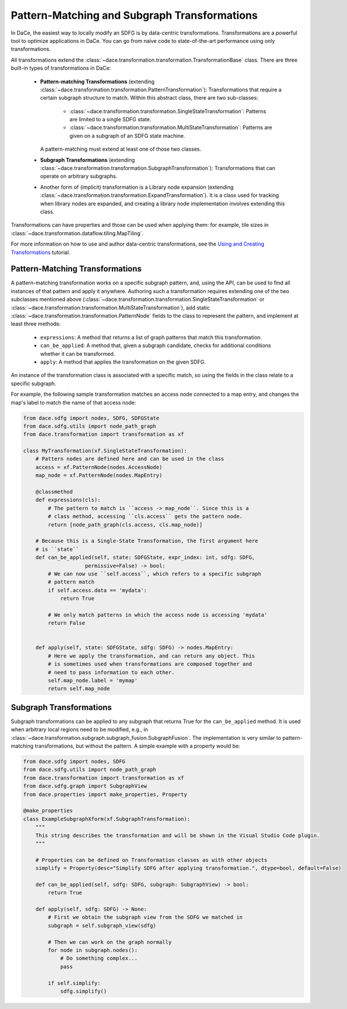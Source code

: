 Pattern-Matching and Subgraph Transformations
=============================================

In DaCe, the easiest way to locally modify an SDFG is by data-centric transformations. Transformations are a powerful
tool to optimize applications in DaCe. You can go from naive code to state-of-the-art performance using only transformations.

All transformations extend the :class:`~dace.transformation.transformation.TransformationBase` class. There are three built-in types of transformations in DaCe:

  * **Pattern-matching Transformations** (extending :class:`~dace.transformation.transformation.PatternTransformation`): Transformations that require a certain 
    subgraph structure to match. Within this abstract class, there are two sub-classes:

      * :class:`~dace.transformation.transformation.SingleStateTransformation`: Patterns are limited to a single SDFG state.
      * :class:`~dace.transformation.transformation.MultiStateTransformation`: Patterns are given on a subgraph of an SDFG state machine.

    A pattern-matching must extend at least one of those two classes.
  * **Subgraph Transformations** (extending :class:`~dace.transformation.transformation.SubgraphTransformation`): Transformations that can operate on arbitrary
    subgraphs. 
  * Another form of (implicit) transformation is a Library node expansion (extending :class:`~dace.transformation.transformation.ExpandTransformation`). It is
    a class used for tracking when library nodes are expanded, and creating a library node implementation involves
    extending this class.

Transformations can have properties and those can be used when applying them: for example, tile sizes in :class:`~dace.transformation.dataflow.tiling.MapTiling`.

For more information on how to use and author data-centric transformations, see the `Using and Creating Transformations <https://nbviewer.jupyter.org/github/spcl/dace/blob/master/tutorials/transformations.ipynb>`_
tutorial.


Pattern-Matching Transformations
--------------------------------

A pattern-matching transformation works on a specific subgraph pattern, and, using the API, can be used to find all
instances of that pattern and apply it anywhere.
Authoring such a transformation requires extending one of the two subclasses mentioned above 
(:class:`~dace.transformation.transformation.SingleStateTransformation` or :class:`~dace.transformation.transformation.MultiStateTransformation`), add static :class:`~dace.transformation.transformation.PatternNode` fields to the class to 
represent the pattern, and implement at least three methods:

  * ``expressions``: A method that returns a list of graph patterns that match this transformation.
  * ``can_be_applied``: A method that, given a subgraph candidate, checks for additional conditions whether it can be transformed.
  * ``apply``: A method that applies the transformation on the given SDFG.

An instance of the transformation class is associated with a specific match, so using the fields in the class relate
to a specific subgraph.

For example, the following sample transformation matches an access node connected to a map entry, and changes the map's
label to match the name of that access node:

.. code-block:: python

    from dace.sdfg import nodes, SDFG, SDFGState
    from dace.sdfg.utils import node_path_graph
    from dace.transformation import transformation as xf

    class MyTransformation(xf.SingleStateTransformation):
        # Pattern nodes are defined here and can be used in the class
        access = xf.PatternNode(nodes.AccessNode)
        map_node = xf.PatternNode(nodes.MapEntry)

        @classmethod
        def expressions(cls):
            # The pattern to match is ``access -> map_node``. Since this is a
            # class method, accessing ``cls.access`` gets the pattern node.
            return [node_path_graph(cls.access, cls.map_node)]
        
        # Because this is a Single-State Transformation, the first argument here
        # is ``state``
        def can_be_applied(self, state: SDFGState, expr_index: int, sdfg: SDFG,
                        permissive=False) -> bool:
            # We can now use ``self.access``, which refers to a specific subgraph
            # pattern match
            if self.access.data == 'mydata':
                return True
            
            # We only match patterns in which the access node is accessing 'mydata'
            return False


        def apply(self, state: SDFGState, sdfg: SDFG) -> nodes.MapEntry:
            # Here we apply the transformation, and can return any object. This
            # is sometimes used when transformations are composed together and
            # need to pass information to each other.
            self.map_node.label = 'mymap'
            return self.map_node



Subgraph Transformations
------------------------

Subgraph transformations can be applied to any subgraph that returns True for the ``can_be_applied`` method. It is used
when arbitrary local regions need to be modified, e.g., in :class:`~dace.transformation.subgraph.subgraph_fusion.SubgraphFusion`. The implementation is very similar to
pattern-matching transformations, but without the pattern. A simple example with a property would be:

.. code-block:: python

    from dace.sdfg import nodes, SDFG
    from dace.sdfg.utils import node_path_graph
    from dace.transformation import transformation as xf
    from dace.sdfg.graph import SubgraphView
    from dace.properties import make_properties, Property

    @make_properties
    class ExampleSubgraphXform(xf.SubgraphTransformation):
        """
        This string describes the transformation and will be shown in the Visual Studio Code plugin.
        """

        # Properties can be defined on Transformation classes as with other objects
        simplify = Property(desc="Simplify SDFG after applying transformation.", dtype=bool, default=False)

        def can_be_applied(self, sdfg: SDFG, subgraph: SubgraphView) -> bool:
            return True

        def apply(self, sdfg: SDFG) -> None:
            # First we obtain the subgraph view from the SDFG we matched in
            subgraph = self.subgraph_view(sdfg)

            # Then we can work on the graph normally
            for node in subgraph.nodes():
                # Do something complex...
                pass

            if self.simplify:
                sdfg.simplify()





